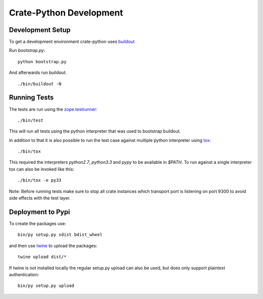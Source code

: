 ========================
Crate-Python Development
========================


Development Setup
=================

To get a development environment crate-python uses `buildout
<https://pypi.python.org/pypi/zc.buildout/2.2.1>`_

Run `bootstrap.py`::

    python bootstrap.py

And afterwards run buildout::

    ./bin/buildout -N

Running Tests
=============

The tests are run using the `zope.testrunner
<https://pypi.python.org/pypi/zope.testrunner/4.4.1>`_::

    ./bin/test

This will run all tests using the python interpreter that was used to
bootstrap buildout.

In addition to that it is also possible to run the test case against multiple
python interpreter using `tox <http://testrun.org/tox/latest/>`_::

    ./bin/tox

This required the interpreters `python2.7`, `python3.3` and `pypy` to be
available in `$PATH`. To run against a single interpreter tox can also be
invoked like this::

    ./bin/tox -e py33

Note: Before running tests make sure to stop all crate instances which
transport port is listening on port 9300 to avoid side effects with the test
layer.


Deployment to Pypi
==================

To create the packages use::

    bin/py setup.py sdist bdist_wheel

and then use `twine <https://pypi.python.org/pypi/twine>`_ to upload the
packages::

    twine upload dist/*

If twine is not installed locally the regular setup.py upload can also be used,
but does only support plaintext authentication::

    bin/py setup.py upload

